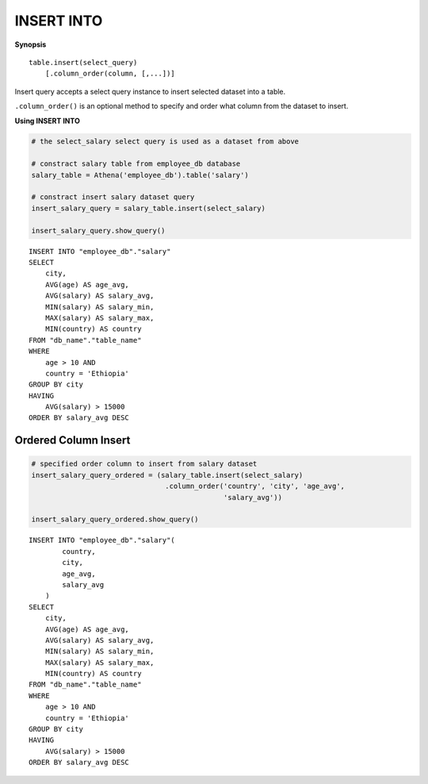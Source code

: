 INSERT INTO
===========

**Synopsis**

::

    table.insert(select_query)
        [.column_order(column, [,...])]

Insert query accepts a select query instance to insert selected dataset
into a table.

``.column_order()`` is an optional method to specify and order what
column from the dataset to insert.

**Using INSERT INTO**

.. code:: python

    # the select_salary select query is used as a dataset from above

    # constract salary table from employee_db database
    salary_table = Athena('employee_db').table('salary')

    # constract insert salary dataset query
    insert_salary_query = salary_table.insert(select_salary)

    insert_salary_query.show_query()

::

    INSERT INTO "employee_db"."salary"
    SELECT
        city,
        AVG(age) AS age_avg,
        AVG(salary) AS salary_avg,
        MIN(salary) AS salary_min,
        MAX(salary) AS salary_max,
        MIN(country) AS country
    FROM "db_name"."table_name"
    WHERE
        age > 10 AND
        country = 'Ethiopia'
    GROUP BY city
    HAVING
        AVG(salary) > 15000
    ORDER BY salary_avg DESC

Ordered Column Insert
---------------------

.. code:: python
    
    # specified order column to insert from salary dataset
    insert_salary_query_ordered = (salary_table.insert(select_salary)
                                    .column_order('country', 'city', 'age_avg',
                                                  'salary_avg'))    

    insert_salary_query_ordered.show_query()

::

    INSERT INTO "employee_db"."salary"(
            country,
            city,
            age_avg,
            salary_avg
        )
    SELECT
        city,
        AVG(age) AS age_avg,
        AVG(salary) AS salary_avg,
        MIN(salary) AS salary_min,
        MAX(salary) AS salary_max,
        MIN(country) AS country
    FROM "db_name"."table_name"
    WHERE
        age > 10 AND
        country = 'Ethiopia'
    GROUP BY city
    HAVING
        AVG(salary) > 15000
    ORDER BY salary_avg DESC